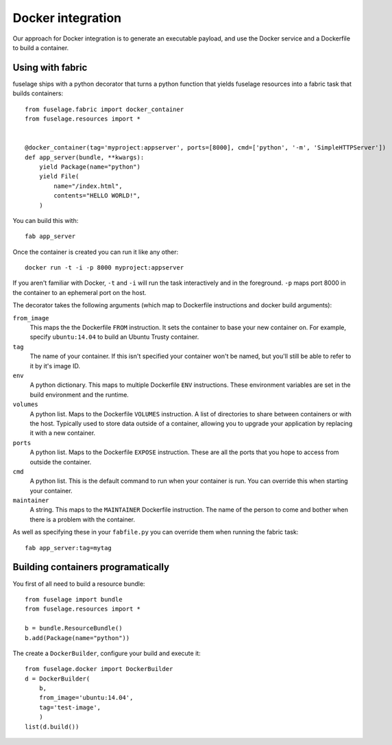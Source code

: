 ==================
Docker integration
==================

Our approach for Docker integration is to generate an executable payload, and
use the Docker service and a Dockerfile to build a container.


Using with fabric
=================

fuselage ships with a python decorator that turns a python function that yields
fuselage resources into a fabric task that builds containers::

    from fuselage.fabric import docker_container
    from fuselage.resources import *


    @docker_container(tag='myproject:appserver', ports=[8000], cmd=['python', '-m', 'SimpleHTTPServer'])
    def app_server(bundle, **kwargs):
        yield Package(name="python")
        yield File(
            name="/index.html",
            contents="HELLO WORLD!",
        )

You can build this with::

    fab app_server

Once the container is created you can run it like any other::

    docker run -t -i -p 8000 myproject:appserver

If you aren't familiar with Docker, ``-t`` and ``-i`` will run the task
interactively and in the foreground. ``-p`` maps port 8000 in the container to
an ephemeral port on the host.

The decorator takes the following arguments (which map to Dockerfile instructions and docker build arguments):

``from_image``
    This maps the the Dockerfile ``FROM`` instruction. It sets the container to
    base your new container on. For example, specify ``ubuntu:14.04`` to build an
    Ubuntu Trusty container.
``tag``
    The name of your container. If this isn't specified your container won't be
    named, but you'll still be able to refer to it by it's image ID.
``env``
    A python dictionary. This maps to multiple Dockerfile ``ENV`` instructions.
    These environment variables are set in the build environment and the
    runtime.
``volumes``
    A python list. Maps to the Dockerfile ``VOLUMES`` instruction. A list of
    directories to share between containers or with the host. Typically used to
    store data outside of a container, allowing you to upgrade your application by
    replacing it with a new container.
``ports``
    A python list. Maps to the Dockerfile ``EXPOSE`` instruction. These are all
    the ports that you hope to access from outside the container.
``cmd``
    A python list. This is the default command to run when your container is
    run. You can override this when starting your container.
``maintainer``
    A string. This maps to the ``MAINTAINER`` Dockerfile instruction. The name
    of the person to come and bother when there is a problem with the container.

As well as specifying these in your ``fabfile.py`` you can override them when
running the fabric task::

    fab app_server:tag=mytag


Building containers programatically
===================================

You first of all need to build a resource bundle::

    from fuselage import bundle
    from fuselage.resources import *

    b = bundle.ResourceBundle()
    b.add(Package(name="python"))

The create a ``DockerBuilder``, configure your build and execute it::

    from fuselage.docker import DockerBuilder
    d = DockerBuilder(
        b,
        from_image='ubuntu:14.04',
        tag='test-image',
        )
    list(d.build())
